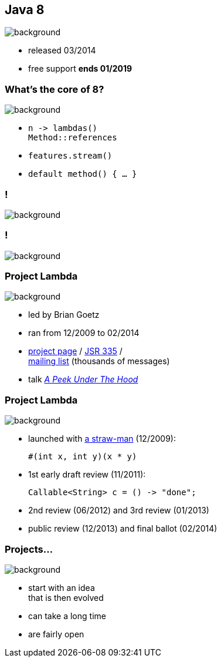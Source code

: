 == Java 8
image::images/8-dark.jpg[background, size=cover]

// ++++
// <table class="toc">
// 	<tr class="toc-current"><td>Java 8</td></tr>
// 	<tr><td>Java 9</td></tr>
// 	<tr><td>Java 10</td></tr>
// 	<tr><td>Java 11</td></tr>
// </table>
// ++++

* released 03/2014
* free support *ends 01/2019*

=== What's the core of 8?
image::images/8-dark.jpg[background, size=cover]

[%step]
* `n \-> lambdas()` +
`Method::references`
* `features.stream()`
* `default method() { ... }`

[state="empty"]
=== !
image::images/minions.gif[background, size=cover]

[state="empty"]
=== !
image::images/lambda.jpg[background, size=cover]

=== Project Lambda
image::images/lambda.jpg[background, size=cover]

* led by Brian Goetz
* ran from 12/2009 to 02/2014
* http://openjdk.java.net/projects/lambda/[project page] /
https://jcp.org/en/jsr/detail?id=335[JSR 335] / +
http://mail.openjdk.java.net/mailman/listinfo/lambda-dev[mailing list] (thousands of messages)
* talk https://blog.codefx.org/java/dev/lambdas-java-peek-hood/[_A Peek Under The Hood_]

=== Project Lambda
image::images/lambda.jpg[background, size=cover]

* launched with http://cr.openjdk.java.net/~mr/lambda/straw-man/[a straw-man] (12/2009):
+
[source,java]
----
#(int x, int y)(x * y)
----
* 1st early draft review (11/2011):
+
[source,java]
----
Callable<String> c = () -> "done";
----
* 2nd review (06/2012) and 3rd review (01/2013)
* public review (12/2013) and final ballot (02/2014)

=== Projects...
image::images/lambda.jpg[background, size=cover]

* start with an idea +
that is then evolved
* can take a long time
* are fairly open
